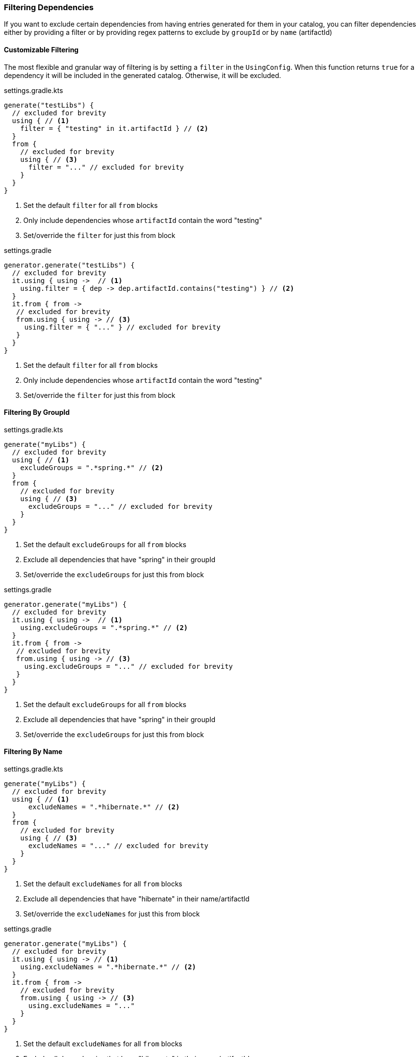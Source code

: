 
=== Filtering Dependencies
If you want to exclude certain dependencies from having entries generated for them in your catalog, you can filter
dependencies either by providing a filter or by providing regex patterns
to exclude by `groupId` or by `name` (artifactId)

==== Customizable Filtering
The most flexible and granular way of filtering is by setting a `filter` in the
`UsingConfig`. When this function returns `true` for a dependency it will be
included in the generated catalog. Otherwise, it will be excluded.

.settings.gradle.kts
[source,kotlin,subs="attributes+",role="primary"]
----
generate("testLibs") {
  // excluded for brevity
  using { // <1>
    filter = { "testing" in it.artifactId } // <2>
  }
  from {
    // excluded for brevity
    using { // <3>
      filter = "..." // excluded for brevity
    }
  }
}
----
<1> Set the default `filter` for all `from` blocks
<2> Only include dependencies whose `artifactId` contain the word "testing"
<3> Set/override the `filter` for just this from block

.settings.gradle
[source,groovy,subs="attributes+",role="secondary"]
----
generator.generate("testLibs") {
  // excluded for brevity
  it.using { using ->  // <1>
    using.filter = { dep -> dep.artifactId.contains("testing") } // <2>
  }
  it.from { from ->
   // excluded for brevity
   from.using { using -> // <3>
     using.filter = { "..." } // excluded for brevity
   }
  }
}
----
<1> Set the default `filter` for all `from` blocks
<2> Only include dependencies whose `artifactId` contain the word "testing"
<3> Set/override the `filter` for just this from block


==== Filtering By GroupId

.settings.gradle.kts
[source,kotlin,subs="attributes+",role="primary"]
----
generate("myLibs") {
  // excluded for brevity
  using { // <1>
    excludeGroups = ".*spring.*" // <2>
  }
  from {
    // excluded for brevity
    using { // <3>
      excludeGroups = "..." // excluded for brevity
    }
  }
}
----
<1> Set the default `excludeGroups` for all `from` blocks
<2> Exclude all dependencies that have "spring" in their groupId
<3> Set/override the `excludeGroups` for just this from block

.settings.gradle
[source,groovy,subs="attributes+",role="secondary"]
----
generator.generate("myLibs") {
  // excluded for brevity
  it.using { using ->  // <1>
    using.excludeGroups = ".*spring.*" // <2>
  }
  it.from { from ->
   // excluded for brevity
   from.using { using -> // <3>
     using.excludeGroups = "..." // excluded for brevity
   }
  }
}
----
<1> Set the default `excludeGroups` for all `from` blocks
<2> Exclude all dependencies that have "spring" in their groupId
<3> Set/override the `excludeGroups` for just this from block

==== Filtering By Name

.settings.gradle.kts
[source,kotlin,subs="attributes+",role="primary"]
----
generate("myLibs") {
  // excluded for brevity
  using { // <1>
      excludeNames = ".*hibernate.*" // <2>
  }
  from {
    // excluded for brevity
    using { // <3>
      excludeNames = "..." // excluded for brevity
    }
  }
}
----
<1> Set the default `excludeNames` for all `from` blocks
<2> Exclude all dependencies that have "hibernate" in their name/artifactId
<3> Set/override the `excludeNames` for just this from block

.settings.gradle
[source,groovy,subs="attributes+",role="secondary"]
----
generator.generate("myLibs") {
  // excluded for brevity
  it.using { using -> // <1>
    using.excludeNames = ".*hibernate.*" // <2>
  }
  it.from { from ->
    // excluded for brevity
    from.using { using -> // <3>
      using.excludeNames = "..."
    }
  }
}
----
<1> Set the default `excludeNames` for all `from` blocks
<2> Exclude all dependencies that have "hibernate" in their name/artifactId
<3> Set/override the `excludeNames` for just this from block
